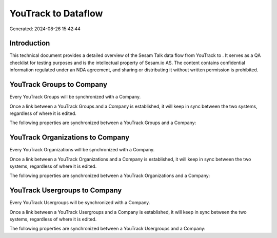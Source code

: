 =====================
YouTrack to  Dataflow
=====================

Generated: 2024-08-26 15:42:44

Introduction
------------

This technical document provides a detailed overview of the Sesam Talk data flow from YouTrack to . It serves as a QA checklist for testing purposes and is the intellectual property of Sesam.io AS. The content contains confidential information regulated under an NDA agreement, and sharing or distributing it without written permission is prohibited.

YouTrack Groups to  Company
---------------------------
Every YouTrack Groups will be synchronized with a  Company.

Once a link between a YouTrack Groups and a  Company is established, it will keep in sync between the two systems, regardless of where it is edited.

The following properties are synchronized between a YouTrack Groups and a  Company:

.. list-table::
   :header-rows: 1

   * - YouTrack Groups Property
     -  Company Property
     -  Data Type


YouTrack Organizations to  Company
----------------------------------
Every YouTrack Organizations will be synchronized with a  Company.

Once a link between a YouTrack Organizations and a  Company is established, it will keep in sync between the two systems, regardless of where it is edited.

The following properties are synchronized between a YouTrack Organizations and a  Company:

.. list-table::
   :header-rows: 1

   * - YouTrack Organizations Property
     -  Company Property
     -  Data Type


YouTrack Usergroups to  Company
-------------------------------
Every YouTrack Usergroups will be synchronized with a  Company.

Once a link between a YouTrack Usergroups and a  Company is established, it will keep in sync between the two systems, regardless of where it is edited.

The following properties are synchronized between a YouTrack Usergroups and a  Company:

.. list-table::
   :header-rows: 1

   * - YouTrack Usergroups Property
     -  Company Property
     -  Data Type

